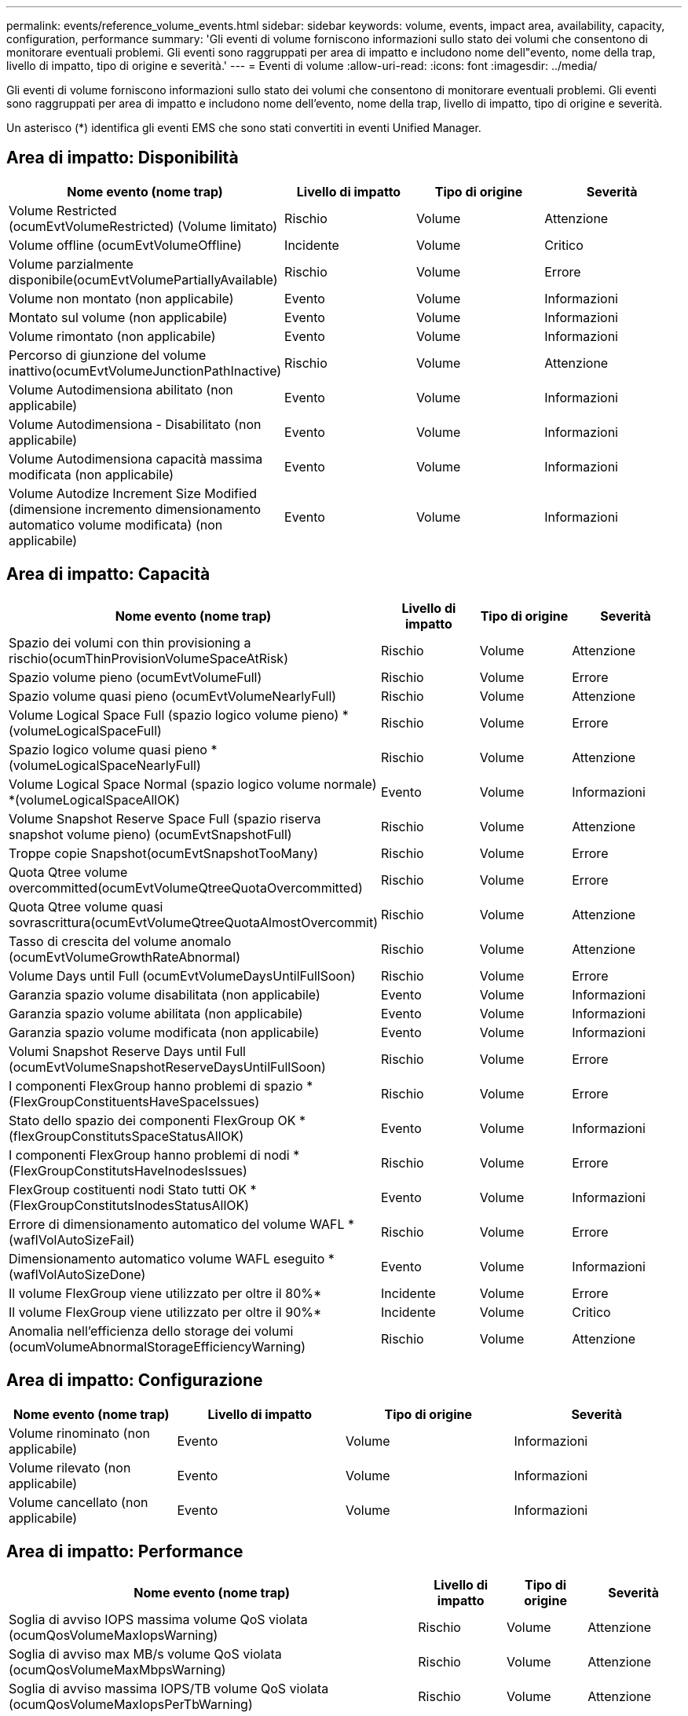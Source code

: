 ---
permalink: events/reference_volume_events.html 
sidebar: sidebar 
keywords: volume, events, impact area, availability, capacity, configuration, performance 
summary: 'Gli eventi di volume forniscono informazioni sullo stato dei volumi che consentono di monitorare eventuali problemi. Gli eventi sono raggruppati per area di impatto e includono nome dell"evento, nome della trap, livello di impatto, tipo di origine e severità.' 
---
= Eventi di volume
:allow-uri-read: 
:icons: font
:imagesdir: ../media/


[role="lead"]
Gli eventi di volume forniscono informazioni sullo stato dei volumi che consentono di monitorare eventuali problemi. Gli eventi sono raggruppati per area di impatto e includono nome dell'evento, nome della trap, livello di impatto, tipo di origine e severità.

Un asterisco (*) identifica gli eventi EMS che sono stati convertiti in eventi Unified Manager.



== Area di impatto: Disponibilità

|===
| Nome evento (nome trap) | Livello di impatto | Tipo di origine | Severità 


 a| 
Volume Restricted (ocumEvtVolumeRestricted) (Volume limitato)
 a| 
Rischio
 a| 
Volume
 a| 
Attenzione



 a| 
Volume offline (ocumEvtVolumeOffline)
 a| 
Incidente
 a| 
Volume
 a| 
Critico



 a| 
Volume parzialmente disponibile(ocumEvtVolumePartiallyAvailable)
 a| 
Rischio
 a| 
Volume
 a| 
Errore



 a| 
Volume non montato (non applicabile)
 a| 
Evento
 a| 
Volume
 a| 
Informazioni



 a| 
Montato sul volume (non applicabile)
 a| 
Evento
 a| 
Volume
 a| 
Informazioni



 a| 
Volume rimontato (non applicabile)
 a| 
Evento
 a| 
Volume
 a| 
Informazioni



 a| 
Percorso di giunzione del volume inattivo(ocumEvtVolumeJunctionPathInactive)
 a| 
Rischio
 a| 
Volume
 a| 
Attenzione



 a| 
Volume Autodimensiona abilitato (non applicabile)
 a| 
Evento
 a| 
Volume
 a| 
Informazioni



 a| 
Volume Autodimensiona - Disabilitato (non applicabile)
 a| 
Evento
 a| 
Volume
 a| 
Informazioni



 a| 
Volume Autodimensiona capacità massima modificata (non applicabile)
 a| 
Evento
 a| 
Volume
 a| 
Informazioni



 a| 
Volume Autodize Increment Size Modified (dimensione incremento dimensionamento automatico volume modificata) (non applicabile)
 a| 
Evento
 a| 
Volume
 a| 
Informazioni

|===


== Area di impatto: Capacità

|===
| Nome evento (nome trap) | Livello di impatto | Tipo di origine | Severità 


 a| 
Spazio dei volumi con thin provisioning a rischio(ocumThinProvisionVolumeSpaceAtRisk)
 a| 
Rischio
 a| 
Volume
 a| 
Attenzione



 a| 
Spazio volume pieno (ocumEvtVolumeFull)
 a| 
Rischio
 a| 
Volume
 a| 
Errore



 a| 
Spazio volume quasi pieno (ocumEvtVolumeNearlyFull)
 a| 
Rischio
 a| 
Volume
 a| 
Attenzione



 a| 
Volume Logical Space Full (spazio logico volume pieno) *(volumeLogicalSpaceFull)
 a| 
Rischio
 a| 
Volume
 a| 
Errore



 a| 
Spazio logico volume quasi pieno *(volumeLogicalSpaceNearlyFull)
 a| 
Rischio
 a| 
Volume
 a| 
Attenzione



 a| 
Volume Logical Space Normal (spazio logico volume normale) *(volumeLogicalSpaceAllOK)
 a| 
Evento
 a| 
Volume
 a| 
Informazioni



 a| 
Volume Snapshot Reserve Space Full (spazio riserva snapshot volume pieno) (ocumEvtSnapshotFull)
 a| 
Rischio
 a| 
Volume
 a| 
Attenzione



 a| 
Troppe copie Snapshot(ocumEvtSnapshotTooMany)
 a| 
Rischio
 a| 
Volume
 a| 
Errore



 a| 
Quota Qtree volume overcommitted(ocumEvtVolumeQtreeQuotaOvercommitted)
 a| 
Rischio
 a| 
Volume
 a| 
Errore



 a| 
Quota Qtree volume quasi sovrascrittura(ocumEvtVolumeQtreeQuotaAlmostOvercommit)
 a| 
Rischio
 a| 
Volume
 a| 
Attenzione



 a| 
Tasso di crescita del volume anomalo (ocumEvtVolumeGrowthRateAbnormal)
 a| 
Rischio
 a| 
Volume
 a| 
Attenzione



 a| 
Volume Days until Full (ocumEvtVolumeDaysUntilFullSoon)
 a| 
Rischio
 a| 
Volume
 a| 
Errore



 a| 
Garanzia spazio volume disabilitata (non applicabile)
 a| 
Evento
 a| 
Volume
 a| 
Informazioni



 a| 
Garanzia spazio volume abilitata (non applicabile)
 a| 
Evento
 a| 
Volume
 a| 
Informazioni



 a| 
Garanzia spazio volume modificata (non applicabile)
 a| 
Evento
 a| 
Volume
 a| 
Informazioni



 a| 
Volumi Snapshot Reserve Days until Full (ocumEvtVolumeSnapshotReserveDaysUntilFullSoon)
 a| 
Rischio
 a| 
Volume
 a| 
Errore



 a| 
I componenti FlexGroup hanno problemi di spazio *(FlexGroupConstituentsHaveSpaceIssues)
 a| 
Rischio
 a| 
Volume
 a| 
Errore



 a| 
Stato dello spazio dei componenti FlexGroup OK *(flexGroupConstitutsSpaceStatusAllOK)
 a| 
Evento
 a| 
Volume
 a| 
Informazioni



 a| 
I componenti FlexGroup hanno problemi di nodi *(FlexGroupConstitutsHaveInodesIssues)
 a| 
Rischio
 a| 
Volume
 a| 
Errore



 a| 
FlexGroup costituenti nodi Stato tutti OK *(FlexGroupConstitutsInodesStatusAllOK)
 a| 
Evento
 a| 
Volume
 a| 
Informazioni



 a| 
Errore di dimensionamento automatico del volume WAFL *(waflVolAutoSizeFail)
 a| 
Rischio
 a| 
Volume
 a| 
Errore



 a| 
Dimensionamento automatico volume WAFL eseguito *(waflVolAutoSizeDone)
 a| 
Evento
 a| 
Volume
 a| 
Informazioni



 a| 
Il volume FlexGroup viene utilizzato per oltre il 80%*
 a| 
Incidente
 a| 
Volume
 a| 
Errore



 a| 
Il volume FlexGroup viene utilizzato per oltre il 90%*
 a| 
Incidente
 a| 
Volume
 a| 
Critico



 a| 
Anomalia nell'efficienza dello storage dei volumi (ocumVolumeAbnormalStorageEfficiencyWarning)
 a| 
Rischio
 a| 
Volume
 a| 
Attenzione

|===


== Area di impatto: Configurazione

|===
| Nome evento (nome trap) | Livello di impatto | Tipo di origine | Severità 


 a| 
Volume rinominato (non applicabile)
 a| 
Evento
 a| 
Volume
 a| 
Informazioni



 a| 
Volume rilevato (non applicabile)
 a| 
Evento
 a| 
Volume
 a| 
Informazioni



 a| 
Volume cancellato (non applicabile)
 a| 
Evento
 a| 
Volume
 a| 
Informazioni

|===


== Area di impatto: Performance

|===
| Nome evento (nome trap) | Livello di impatto | Tipo di origine | Severità 


 a| 
Soglia di avviso IOPS massima volume QoS violata (ocumQosVolumeMaxIopsWarning)
 a| 
Rischio
 a| 
Volume
 a| 
Attenzione



 a| 
Soglia di avviso max MB/s volume QoS violata (ocumQosVolumeMaxMbpsWarning)
 a| 
Rischio
 a| 
Volume
 a| 
Attenzione



 a| 
Soglia di avviso massima IOPS/TB volume QoS violata (ocumQosVolumeMaxIopsPerTbWarning)
 a| 
Rischio
 a| 
Volume
 a| 
Attenzione



 a| 
Soglia di latenza del volume del carico di lavoro violata come definito dalla policy sui livelli di servizio delle performance (ocumConformanceLatencyWarning)
 a| 
Rischio
 a| 
Volume
 a| 
Attenzione



 a| 
Violazione della soglia critica IOPS del volume (ocumVolumeIopsIncident)
 a| 
Incidente
 a| 
Volume
 a| 
Critico



 a| 
Soglia di avviso IOPS volume violata (ocumVolumeIopsWarning)
 a| 
Rischio
 a| 
Volume
 a| 
Attenzione



 a| 
Soglia critica volume MB/s violata (ocumVolumeMbpsIncident)
 a| 
Incidente
 a| 
Volume
 a| 
Critico



 a| 
Limite di avviso MB/s volume superato(ocumVolumeMbpsWarning )
 a| 
Rischio
 a| 
Volume
 a| 
Attenzione



 a| 
Latenza volume ms/soglia critica operativa violata (ocumVolumeLatencyIncident)
 a| 
Incidente
 a| 
Volume
 a| 
Critico



 a| 
Latenza volume ms/op soglia di avviso violata (ocumVolumeLatencyWarning)
 a| 
Rischio
 a| 
Volume
 a| 
Attenzione



 a| 
Soglia critica del rapporto miss cache volume violata (ocumVolumeCacheMissRatioIncident)
 a| 
Incidente
 a| 
Volume
 a| 
Critico



 a| 
Soglia di avviso rapporto perdita cache volume - violazione (ocumVolumeCacheMissRatioWarning)
 a| 
Rischio
 a| 
Volume
 a| 
Attenzione



 a| 
Latenza del volume e soglia critica IOPS violate (ocumVolumeLatencyIopsIncident)
 a| 
Incidente
 a| 
Volume
 a| 
Critico



 a| 
Latenza del volume e soglia di avviso IOPS violate (ocumVolumeLatencyIopsWarning)
 a| 
Rischio
 a| 
Volume
 a| 
Attenzione



 a| 
Latenza del volume e soglia critica MB/s violate(ocumVolumeLatencyMbpsIncident)
 a| 
Incidente
 a| 
Volume
 a| 
Critico



 a| 
Latenza del volume e soglia di avviso MB/s violata(ocumVolumeLatencyMbpsWarning)
 a| 
Rischio
 a| 
Volume
 a| 
Attenzione



 a| 
Latenza del volume e performance aggregate capacità utilizzata soglia critica violata (ocumVolumeLatencyAggregatePerfCapacityUsedIncident)
 a| 
Incidente
 a| 
Volume
 a| 
Critico



 a| 
Latenza del volume e performance aggregate capacità utilizzata soglia di avviso violata (ocumVolumeLatencyAggregatePerfCapacityUsedWarning)
 a| 
Rischio
 a| 
Volume
 a| 
Attenzione



 a| 
Latenza del volume e utilizzo dell'aggregato soglia critica violata(ocumVolumeLatencyAggregateUtilizationIncident)
 a| 
Incidente
 a| 
Volume
 a| 
Critico



 a| 
Latenza del volume e utilizzo dell'aggregato soglia di avviso violata(ocumVolumeLatencyAggregateUtilizationWarning)
 a| 
Rischio
 a| 
Volume
 a| 
Attenzione



 a| 
Latenza del volume e performance del nodo capacità utilizzata soglia critica violata (ocumVolumeLatencyNodePerfCapacityUsedIncident)
 a| 
Incidente
 a| 
Volume
 a| 
Critico



 a| 
Latenza del volume e performance del nodo capacità utilizzata soglia di avviso violata (ocumVolumeLatencyNodePerfCapacityUsedWarning)
 a| 
Rischio
 a| 
Volume
 a| 
Attenzione



 a| 
Latenza del volume e capacità di performance del nodo utilizzata - superamento della soglia critica di Takeover (ocumVolumeLatencyAggregatePerfCapacityUsedTakeoverIncident)
 a| 
Incidente
 a| 
Volume
 a| 
Critico



 a| 
Latenza del volume e capacità di performance del nodo utilizzata - soglia di avviso Takeover violata (ocumVolumeLatencyAggregatePerfCapacityUsedTakeoverWarning)
 a| 
Rischio
 a| 
Volume
 a| 
Attenzione



 a| 
Latenza del volume e soglia critica di utilizzo del nodo violata(ocumVolumeLatencyNodeUtilizationIncident)
 a| 
Incidente
 a| 
Volume
 a| 
Critico



 a| 
Latenza del volume e soglia di avviso di utilizzo del nodo violata(ocumVolumeLatencyNodeUtilizationWarning)
 a| 
Rischio
 a| 
Volume
 a| 
Attenzione

|===


== Area di impatto: Sicurezza

|===
| Nome evento (nome trap) | Livello di impatto | Tipo di origine | Severità 


 a| 
Il monitoraggio anti-ransomware del volume è attivato (modalità attiva) (antiRansomwareVolumeStateEnabled)
 a| 
Evento
 a| 
Volume
 a| 
Informazioni



 a| 
Il monitoraggio anti-ransomware del volume è disattivato (antiRansomwareVolumeStateDisabilitato)
 a| 
Rischio
 a| 
Volume
 a| 
Attenzione



 a| 
Il monitoraggio anti-ransomware del volume è attivato (modalità apprendimento) (antiRansomwareVolumeStateDryrun)
 a| 
Evento
 a| 
Volume
 a| 
Informazioni



 a| 
Il monitoraggio anti-ransomware del volume è in pausa (modalità di apprendimento) (antiRansomwareVolumeStateDrunPaused)
 a| 
Rischio
 a| 
Volume
 a| 
Attenzione



 a| 
Il monitoraggio anti-ransomware del volume è in pausa (modalità attiva) (antiRansomwareVolumeStateEnablePaused)
 a| 
Rischio
 a| 
Volume
 a| 
Attenzione



 a| 
Il monitoraggio anti-ransomware del volume è in fase di disabilitazione (antiRansomwareVolumeStateDisableInProgress)
 a| 
Rischio
 a| 
Volume
 a| 
Attenzione



 a| 
Attività ransomware vista (callHomeRansomwareActivitySeen)
 a| 
Incidente
 a| 
Volume
 a| 
Critico



 a| 
Volume adatto per il monitoraggio anti-ransomware (modalità apprendimento) (ocumEvtVolumeArwCandidate)
 a| 
Evento
 a| 
Volume
 a| 
Informazioni



 a| 
Volume adatto per il monitoraggio anti-ransomware (Active Mode) (ocumVolumeSuitedForActiveAntiRansomwareDetection)
 a| 
Rischio
 a| 
Volume
 a| 
Attenzione



 a| 
Il volume presenta avvisi anti-ransomware rumorosi (antiRansomwareFeatureNoisyVolume)
 a| 
Rischio
 a| 
Volume
 a| 
Attenzione

|===